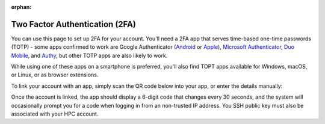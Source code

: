 :orphan:

Two Factor Authentication (2FA)
===============================

You can use this page to set up 2FA for your account. You'll need a 2FA app that serves time-based one-time passwords (TOTP) - some apps confirmed to work are Google Authenticator (`Android <https://play.google.com/store/apps/details?id=com.google.android.apps.authenticator2>`_ or `Apple <https://apps.apple.com/gb/app/google-authenticator/id388497605>`_), `Microsoft Authenticator <https://www.microsoft.com/en-gb/account/authenticator>`_, `Duo Mobile <https://duo.com/product/multi-factor-authentication-mfa/duo-mobile-app>`_, and `Authy <https://authy.com/>`_, but other TOTP apps are also likely to work.

While using one of these apps on a smartphone is preferred, you'll also find TOPT apps available for Windows, macOS, or Linux, or as browser extensions.

To link your account with an app, simply scan the QR code below into your app, or enter the details manually:

.. raw:: html

  <p><img id="qrcode" src=""></p>
  <p id="details"><b>token/label parameters missing - unable to generate a QR code</b></p>
  <script>
    const url = new URL(window.location.href)
    const token = url.searchParams.get('token')
    const label = url.searchParams.get('label')
  
    if (token !== null || label !== null)
    {
      document.getElementById("details").innerHTML = "Account name: <b>Crop Diversity HPC (" + label + ")</b>" +
        "<br>Token: <b>" + token + "</b>"
        document.getElementById("qrcode").src = "_static/qrcode/display.pl?token=" + token + "&label=" + label
    }
  </script>

Once the account is linked, the app should display a 6-digit code that changes every 30 seconds, and the system will occasionally prompt you for a code when logging in from an non-trusted IP address. You SSH public key must also be associated with your HPC account.


.. raw:: html
   
   <script defer data-domain="cropdiversity.ac.uk" src="https://plausible.hutton.ac.uk/js/plausible.js"></script>
